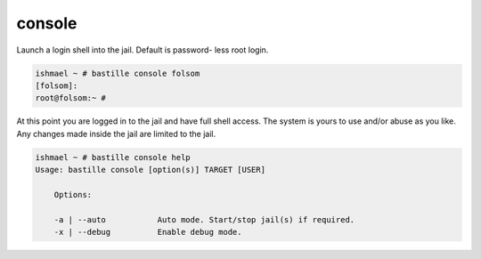 console
=======

Launch a login shell into the jail. Default is password-
less root login.

.. code-block:: shell

  ishmael ~ # bastille console folsom
  [folsom]:
  root@folsom:~ #

At this point you are logged in to the jail and have full shell access. The
system is yours to use and/or abuse as you like. Any changes made inside the
jail are limited to the jail.

.. code-block:: shell

  ishmael ~ # bastille console help
  Usage: bastille console [option(s)] TARGET [USER]

      Options:

      -a | --auto           Auto mode. Start/stop jail(s) if required.
      -x | --debug          Enable debug mode.